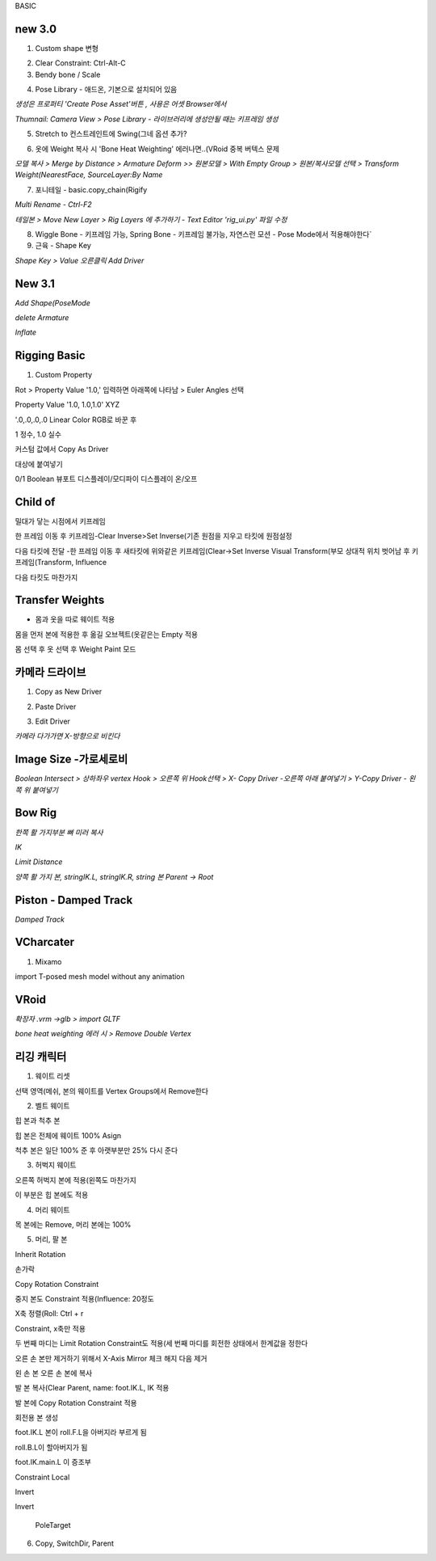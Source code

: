 BASIC

new 3.0
---------

1. Custom shape 변형

.. image:: https://user-images.githubusercontent.com/30430227/148144258-d0ac3416-a262-444d-8a49-a8446ff319f8.png


2. Clear Constraint:  Ctrl-Alt-C


3. Bendy bone / Scale

.. image:: https://user-images.githubusercontent.com/30430227/148144931-9218b029-727d-46c4-98dc-d7ae3b476edd.png
.. image:: https://user-images.githubusercontent.com/30430227/148144956-f72e6e7a-92a8-4654-a724-d554ced3f772.png

.. image:: https://user-images.githubusercontent.com/30430227/148145233-a43ac1f9-beb5-45d8-8494-f2dae4b85c20.png
.. image:: https://user-images.githubusercontent.com/30430227/148145275-29a0a708-8981-4180-8ffd-b298f729c682.png


4. Pose Library - 애드온, 기본으로 설치되어 있음

`생성은 프로퍼티 'Create Pose Asset'버튼 , 사용은 어셋 Browser에서`

.. image:: https://user-images.githubusercontent.com/30430227/148146128-776e923a-a44c-42c6-b6fb-6d10f6c4a157.png
.. image:: https://user-images.githubusercontent.com/30430227/148146147-3aa1c775-10d0-4c39-95f8-0116b80448d8.png

`Thumnail: Camera View > Pose Library - 라이브러리에 생성안될 때는 키프레임 생성`

.. image:: https://user-images.githubusercontent.com/30430227/148146433-23552b3d-1d46-4bb3-b9c2-337fcecd46b1.png
.. image:: https://user-images.githubusercontent.com/30430227/148146418-0e3d5a6d-e69f-4e5f-999e-5a62257f154d.png


5. Stretch to 컨스트레인트에 Swing(그네 옵션 추가?

.. image:: https://user-images.githubusercontent.com/30430227/148146939-c8fcd038-fbf3-40ff-ace2-5d97bf7cab8b.png


6. 옷에 Weight 복사 시 'Bone Heat Weighting' 에러나면..(VRoid 중복 버텍스 문제

`모델 복사 > Merge by Distance > Armature Deform >>`
`원본모델 > With Empty Group > 원본/복사모델 선택 > Transform Weight(NearestFace, SourceLayer:By Name`

.. image:: https://user-images.githubusercontent.com/30430227/148148922-9e4019c3-f648-4a03-9621-4ea8b3ed416e.png


7. 포니테일 - basic.copy_chain(Rigify 

.. image:: https://user-images.githubusercontent.com/30430227/148182797-3fd5dc7e-aa60-446d-84dd-b610a045fccd.png


`Multi Rename - Ctrl-F2`

.. image:: https://user-images.githubusercontent.com/30430227/148182907-b5f24559-962a-46fb-aa2c-e886d43eccda.png


`테일본 > Move New Layer > Rig Layers 에 추가하기 - Text Editor 'rig_ui.py' 파일 수정`

.. image:: https://user-images.githubusercontent.com/30430227/148184783-ad54789f-6247-41f6-b543-1d8dc30ec7b9.png
.. image:: https://user-images.githubusercontent.com/30430227/148185393-e4de20c7-677a-48e0-9dcb-17919871a53d.png

.. image:: https://user-images.githubusercontent.com/30430227/148185364-2a5676cc-7871-4771-8e2b-5dbc1d15e163.png


8. Wiggle Bone - 키프레임 가능, Spring Bone - 키프레임 불가능, 자연스런 모션 - Pose Mode에서 적용해야한다`


9. 근육 - Shape Key 

.. image:: https://user-images.githubusercontent.com/30430227/148206635-3eef3ade-069d-496d-aa1f-0b49a5e2695e.png
.. image:: https://user-images.githubusercontent.com/30430227/148206588-7759b645-778c-4b55-bfa1-b9e9a2d96219.png

`Shape Key > Value 오른클릭 Add Driver`

.. image:: https://user-images.githubusercontent.com/30430227/148206750-21a32ffa-43ad-4239-bfe2-2a8879a2e092.png
.. image:: https://user-images.githubusercontent.com/30430227/148206813-629ee1c7-8f65-4186-a2f1-924b38e27ad8.png


New 3.1
--------

.. image:: https://user-images.githubusercontent.com/30430227/158087579-80579db4-9908-4ed8-ab02-35a29ecb1034.png

`Add Shape(PoseMode`

.. image:: https://user-images.githubusercontent.com/30430227/158087726-89cbe126-0519-4e74-b8a7-321d81820be8.png

`delete Armature`

.. image:: https://user-images.githubusercontent.com/30430227/158087782-88b58046-705e-46ce-9af1-b68033accb23.png

`Inflate`

.. image:: https://user-images.githubusercontent.com/30430227/158088112-f85c5d9d-1b54-457a-9e11-07d1a6356a35.png


Rigging Basic
--------------


1. Custom Property

Rot > Property Value '1.0,' 입력하면 아래쪽에 나타남 > Euler Angles 선택  

.. image:: https://user-images.githubusercontent.com/30430227/130902550-5b991d78-b7ed-4f52-af95-ec893ce60c81.png

Property Value '1.0, 1.0,1.0' XYZ 

'.0,.0,.0,.0 Linear Color RGB로 바꾼 후  

.. image:: https://user-images.githubusercontent.com/30430227/130913389-94abea42-9307-4701-b15f-c34f093a31e5.png

1 정수, 1.0 실수

커스텀 값에서 Copy As Driver  

.. image:: https://user-images.githubusercontent.com/30430227/130905238-b21ad6f9-28ad-4bd5-91a5-7fa335743f30.png

대상에 붙여넣기  

.. image:: https://user-images.githubusercontent.com/30430227/130905298-88b96740-88c0-49f1-9874-e3f15135e81a.png

0/1 Boolean 뷰포트 디스플레이/모디파이 디스플레이 온/오프


Child of
----------

.. image:: https://user-images.githubusercontent.com/30430227/131270242-53817b55-12b4-4276-a208-1268c353d111.png  
.. image:: https://user-images.githubusercontent.com/30430227/131270322-2496e15c-ee47-4e40-9800-9007bce7757c.png

밀대가 닿는 시점에서 키프레임  

.. image:: https://user-images.githubusercontent.com/30430227/131270425-40944619-515f-463f-8fe4-c372464c0f60.png  
.. image:: https://user-images.githubusercontent.com/30430227/131270412-b5e37d0d-4842-4cac-8843-e50032d5efbb.png  

한 프레임 이동 후 키프레임-Clear Inverse>Set Inverse(기존 원점을 지우고 타킷에 원점설정 

.. image:: https://user-images.githubusercontent.com/30430227/131270552-e35f0559-6bfd-427f-915d-ed139f77defe.png  
.. image:: https://user-images.githubusercontent.com/30430227/131270494-7da9aa06-8e39-4ef3-9e11-4a78eb0e4b4e.png  
.. image:: https://user-images.githubusercontent.com/30430227/131270522-1d0c8302-49b3-44c5-9040-9c105c32a5aa.png  

다음 타킷에 전달 -한 프레임 이동 후 새타킷에 위와같은 키프레임(Clear->Set Inverse  
Visual Transform(부모 상대적 위치 벗어남 후 키프레임(Transform, Influence  

.. image:: https://user-images.githubusercontent.com/30430227/131271315-e9dd8ead-3d61-4685-9cef-f7d1e1625aef.png  
.. image:: https://user-images.githubusercontent.com/30430227/131271358-21f0d3fe-351a-454d-812d-9baea1b32be4.png  

다음 타킷도 마찬가지  

.. image:: https://user-images.githubusercontent.com/30430227/131271790-325a724d-a069-4818-98f8-57f4bc3bd93e.png


Transfer Weights
------------------

- 몸과 옷을 따로 웨이트 적용  
몸을 먼저 본에 적용한 후  
옮길 오브젝트(옷같은는 Empty 적용  

.. image:: https://user-images.githubusercontent.com/30430227/131273429-604cf4e5-2316-4f13-b9ec-c9979f571cca.png  

몸 선택 후 옷 선택 후 Weight Paint 모드  

.. image:: https://user-images.githubusercontent.com/30430227/131273759-1ce4dd4e-1a92-4223-b638-13f7216fadfb.png  
.. image:: https://user-images.githubusercontent.com/30430227/131273848-9755f8ae-5fe2-4ada-b6d9-693b19e7afe6.png  


카메라 드라이브 
---------------

1. Copy as New Driver  

.. image:: https://user-images.githubusercontent.com/30430227/137431840-fcefb907-7949-495e-95fa-e3bba085ef5f.png  
.. image:: https://user-images.githubusercontent.com/30430227/137431983-f6ce03da-d296-4e38-9f72-6c6a04a2e33d.png  



2. Paste Driver  

.. image:: https://user-images.githubusercontent.com/30430227/137432066-41102168-5e40-46e6-8bdd-b77ea49b8fcb.png  
.. image:: https://user-images.githubusercontent.com/30430227/137432103-09b0f0c7-f1b4-416b-97bf-a3d2052046c0.png  


3. Edit Driver  

.. image:: https://user-images.githubusercontent.com/30430227/137432233-b78a4edd-967f-49dd-9255-fb904083033a.png  
.. image:: https://user-images.githubusercontent.com/30430227/137433397-5c048be0-f398-4dc4-a8d3-d948ed2a33e6.png
.. image:: https://user-images.githubusercontent.com/30430227/137433465-cab7d1cc-c717-49af-aa30-95d422ae2955.png  

`카메라 다가가면 X-방향으로 비킨다`  

.. image:: https://user-images.githubusercontent.com/30430227/137433537-f46e6271-0411-4864-8cdb-0115e92c2c6b.png  


Image Size -가로세로비 
--------------------------

`Boolean Intersect > 상하좌우 vertex Hook > 오른쪽 위 Hook선택 > X- Copy Driver -오른쪽 아래 붙여넣기 > Y-Copy Driver - 왼쪽 위 붙여넣기`

.. image:: https://user-images.githubusercontent.com/30430227/143068897-6489699e-d8fa-4af9-9e59-79ba8a509dea.png


Bow Rig
----------

`한쪽 활 가지부분 뼈 미러 복사`

.. image:: https://user-images.githubusercontent.com/30430227/159624761-bad5f78a-f3d1-4211-af5f-95c606951d7d.png

.. image:: https://user-images.githubusercontent.com/30430227/159625134-cf470e50-1fdb-42e7-8226-0b7af6add73b.png

`IK`

.. image:: https://user-images.githubusercontent.com/30430227/159624858-e61fc254-63b2-4f98-8b08-425b134e66bd.png
.. image:: https://user-images.githubusercontent.com/30430227/159624939-d990988b-d7a8-488e-8fc9-647618515d4d.png

`Limit Distance`

.. image:: https://user-images.githubusercontent.com/30430227/159624893-0117eef4-7909-473d-a30c-10d2e6697643.png
.. image:: https://user-images.githubusercontent.com/30430227/159624925-f51c157c-2af6-4927-8adb-faf035d12a80.png

`양쪽 활 가지 본, stringIK.L, stringIK.R, string 본 Parent -> Root`

.. image:: https://user-images.githubusercontent.com/30430227/159625059-febcc3dc-82eb-45d8-9b4b-77f6b30f6f6f.png



Piston - Damped Track
------------------------

.. image:: https://user-images.githubusercontent.com/30430227/161666524-5dd3a897-6913-4b4c-a29c-04c34577b9cf.png
.. image:: https://user-images.githubusercontent.com/30430227/161666506-540fea02-2106-4f21-992d-c60090508e07.png

.. image:: https://user-images.githubusercontent.com/30430227/161665672-ffffca52-1f1c-4cdc-9a11-9af95a28f99d.png
.. image:: https://user-images.githubusercontent.com/30430227/161666336-eb590fc6-9d32-4bfb-b96b-48a3be85240e.png

`Damped Track`

.. image:: https://user-images.githubusercontent.com/30430227/161666477-fee081cb-7bd1-409d-aaa1-119e59c538ba.png
.. image:: https://user-images.githubusercontent.com/30430227/161666463-11ea7676-29e5-4f03-bc24-5dd8857003d7.png

VCharcater
----------

1. Mixamo

import T-posed mesh model without any animation

.. image:: https://user-images.githubusercontent.com/30430227/139252670-367af16f-1ac6-49d6-b7c4-1ae25950b27e.png

.. image:: https://user-images.githubusercontent.com/30430227/139252754-2b5cf96e-898d-40c3-862b-cd005efe1521.png


VRoid
------

`확장자 .vrm ->glb > import GLTF`

.. image:: https://user-images.githubusercontent.com/30430227/159197392-7f596d29-0ba0-4d35-86eb-7c377710977d.png

`bone heat weighting 에러 시 > Remove Double Vertex`


리깅 캐릭터
-------------


1. 웨이트 리셋

.. image:: https://user-images.githubusercontent.com/30430227/124885153-f08e8200-e00d-11eb-861b-42ac6af28546.png  
.. image:: https://user-images.githubusercontent.com/30430227/124885360-26336b00-e00e-11eb-9c13-b136bd293870.png  

선택 영역(메쉬, 본의 웨이트를 Vertex Groups에서 Remove한다

2. 벨트 웨이트

.. image:: https://user-images.githubusercontent.com/30430227/124885796-98a44b00-e00e-11eb-9efa-5625f4073dd2.png  

힙 본과 척추 본

.. image:: https://user-images.githubusercontent.com/30430227/124885699-7e6a6d00-e00e-11eb-9e67-e3bfaf9bd540.png 

힙 본은 전체에 웨이트 100% Asign

.. image:: https://user-images.githubusercontent.com/30430227/124885947-c2f60880-e00e-11eb-9249-e0a17b1032e7.png  

척추 본은 일단 100% 준 후 아랫부분만 25% 다시 준다


3. 허벅지 웨이트

.. image:: https://user-images.githubusercontent.com/30430227/124886762-870f7300-e00f-11eb-8203-4da4117224a5.png 

오른쪽 허벅지 본에 적용(왼쪽도 마찬가지

.. image:: https://user-images.githubusercontent.com/30430227/124886997-baea9880-e00f-11eb-8b16-6043e850e03e.png 

이 부분은 힙 본에도 적용


4. 머리 웨이트

.. image:: https://user-images.githubusercontent.com/30430227/124887289-fd13da00-e00f-11eb-8aa5-e4fe068fd089.png  
.. image:: https://user-images.githubusercontent.com/30430227/124887339-0ac95f80-e010-11eb-99b2-111281bfc1a3.png 

목 본에는 Remove, 머리 본에는 100%


5. 머리, 팔 본

Inherit Rotation


손가락

.. image:: https://user-images.githubusercontent.com/30430227/124888545-27b26280-e011-11eb-8aa3-1eb252785c13.png  
.. image:: https://user-images.githubusercontent.com/30430227/124888878-77912980-e011-11eb-9981-6b041e1d6dbe.png  

Copy Rotation Constraint  

 
.. image:: https://user-images.githubusercontent.com/30430227/124889183-bfb04c00-e011-11eb-8d83-e9c6068af17a.png  

중지 본도 Constraint 적용(Influence: 20정도  

.. image:: https://user-images.githubusercontent.com/30430227/124889802-64cb2480-e012-11eb-9482-01e05f7a7732.png  
X축 정렬(Roll: Ctrl + r  


.. image:: https://user-images.githubusercontent.com/30430227/124890378-f3d83c80-e012-11eb-8f00-50dd5114e8d0.png  
.. image:: https://user-images.githubusercontent.com/30430227/124890556-1d916380-e013-11eb-8710-f87e452efe48.png 

Constraint, x축만 적용   


.. image:: https://user-images.githubusercontent.com/30430227/124891945-60a00680-e014-11eb-8c75-2fa518ef755a.png  
.. image:: https://user-images.githubusercontent.com/30430227/124891983-6b5a9b80-e014-11eb-9587-012dbde170e6.png  

두 번째 마디는 Limit Rotation Constraint도 적용(세 번째 마디를 회전한 상태에서 한계값을 정한다  


.. image:: https://user-images.githubusercontent.com/30430227/124892652-005d9480-e015-11eb-81a8-0bbad25c1b94.png  
.. image:: https://user-images.githubusercontent.com/30430227/124892697-0b182980-e015-11eb-809e-933acb0fb1b4.png  


오른 손 본만 제거하기 위해서 X-Axis Mirror 체크 해지 다음 제거

.. image:: https://user-images.githubusercontent.com/30430227/124893164-7661fb80-e015-11eb-8e87-9d87a6c6757b.png 

왼 손 본 오른 손 본에 복사  

.. image:: https://user-images.githubusercontent.com/30430227/124895109-369c1380-e017-11eb-91bf-107e679b5b12.png

발 본 복사(Clear Parent, name: foot.IK.L, IK 적용  

.. image:: https://user-images.githubusercontent.com/30430227/124895717-c17d0e00-e017-11eb-810e-acaf9218b5d6.png 

발 본에 Copy Rotation Constraint 적용

.. image:: https://user-images.githubusercontent.com/30430227/124897121-f50c6800-e018-11eb-9642-c277a22d457c.png 

회전용 본 생성  

.. image:: https://user-images.githubusercontent.com/30430227/124897279-1ec58f00-e019-11eb-92fb-c6e9bcd256d9.png 

foot.IK.L 본이 roll.F.L을 아버지라 부르게 됨  

.. image:: https://user-images.githubusercontent.com/30430227/124897645-7663fa80-e019-11eb-86bb-811cc8ad28a8.png

roll.B.L이 할아버지가 됨  

.. image:: https://user-images.githubusercontent.com/30430227/124899128-c7c0b980-e01a-11eb-9449-931f9a3d8308.png 

foot.IK.main.L 이 증조부  

.. image:: https://user-images.githubusercontent.com/30430227/125006847-03e72f00-e09a-11eb-8809-dd384320d886.png  
.. image:: https://user-images.githubusercontent.com/30430227/125006687-ac48c380-e099-11eb-8a88-1f04cee95999.png 

Constraint Local  

  
.. image:: https://user-images.githubusercontent.com/30430227/125006865-0c3f6a00-e09a-11eb-9d6e-5ff6ce6d7421.png  
.. image:: https://user-images.githubusercontent.com/30430227/124918260-ce0d6080-e02f-11eb-813a-3c9ec2e2ae10.png 

Invert

 
.. image:: https://user-images.githubusercontent.com/30430227/125006873-11041e00-e09a-11eb-8aee-749d0be0e7ec.png

.. image:: https://user-images.githubusercontent.com/30430227/124919468-46285600-e031-11eb-9b59-e656fa2e5f2d.png

Invert

 PoleTarget

.. image:: https://user-images.githubusercontent.com/30430227/125007092-7a842c80-e09a-11eb-844c-6d4b43656eca.png
.. image:: https://user-images.githubusercontent.com/30430227/125007118-8839b200-e09a-11eb-827a-34ce28e9e4af.png


6. Copy, SwitchDir, Parent

.. image:: https://user-images.githubusercontent.com/30430227/125007436-26c61300-e09b-11eb-832f-65b6a1cc8edc.png

.. image:: https://user-images.githubusercontent.com/30430227/125007501-48bf9580-e09b-11eb-9eed-d23b9e5e905d.png



